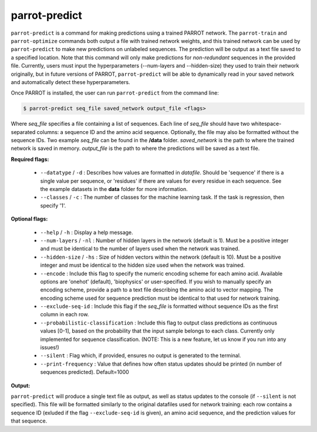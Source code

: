 ================
 parrot-predict
================

``parrot-predict`` is a command for making predictions using a trained PARROT network. The ``parrot-train`` and ``parrot-optimize`` commands both output a file with trained network weights, and this trained network can be used by ``parrot-predict`` to make new predictions on unlabeled sequences. The prediction will be output as a text file saved to a specified location. Note that this command will only make predictions for `non-redundant` sequences in the provided file. Currently, users must input the hyperparameters (--num-layers and --hidden-size) they used to train their network originally, but in future versions of PARROT, ``parrot-predict`` will be able to dynamically read in your saved network and automatically detect these hyperparameters.

Once PARROT is installed, the user can run ``parrot-predict`` from the command line:

.. code-block:: bash
	
	$ parrot-predict seq_file saved_network output_file <flags>

Where `seq_file` specifies a file containing a list of sequences. Each line of `seq_file` should have two whitespace-separated columns: a sequence ID and the amino acid sequence. Optionally, the file may also be formatted without the sequence IDs. Two example `seq_file` can be found in the **/data** folder. `saved_network` is the path to where the trained network is saved in memory. `output_file` is the path to where the predictions will be saved as a text file.

**Required flags:**

	*  ``--datatype`` / ``-d`` : Describes how values are formatted in `datafile`. Should be 'sequence' if there is a single value per sequence, or 'residues' if there are values for every residue in each sequence. See the example datasets in the **data** folder for more information.
	*  ``--classes`` / ``-c`` : The number of classes for the machine learning task. If the task is regression, then specify '1'.

**Optional flags:**

	*  ``--help`` / ``-h`` : Display a help message.
	*  ``--num-layers`` / ``-nl`` : Number of hidden layers in the network (default is 1). Must be a positive integer and must be identical to the number of layers used when the network was trained.
	*  ``--hidden-size`` / ``-hs`` : Size of hidden vectors within the network (default is 10). Must be a positive integer and must be identical to the hidden size used when the network was trained.
	*  ``--encode`` : Include this flag to specify the numeric encoding scheme for each amino acid. Available options are 'onehot' (default), 'biophysics' or user-specified. If you wish to manually specify an encoding scheme, provide a path to a text file describing the amino acid to vector mapping. The encoding scheme used for sequence prediction must be identical to that used for network training.
	*  ``--exclude-seq-id`` : Include this flag if the `seq_file` is formatted without sequence IDs as the first column in each row.
	*  ``--probabilistic-classification`` : Include this flag to output class predictions as continuous values [0-1], based on the probability that the input sample belongs to each class. Currently only implemented for sequence classification. (NOTE: This is a new feature, let us know if you run into any issues!)
	*  ``--silent`` : Flag which, if provided, ensures no output is generated to the terminal.
	*  ``--print-frequency`` : Value that defines how often status updates should be printed (in number of sequences predicted). Default=1000

**Output:**

``parrot-predict`` will produce a single text file as output, as well as status updates to the console (if ``--silent`` is not specified). This file will be formatted similarly to the original datafiles used for network training: each row contains a sequence ID (exluded if the flag ``--exclude-seq-id`` is given), an amino acid sequence, and the prediction values for that sequence.
